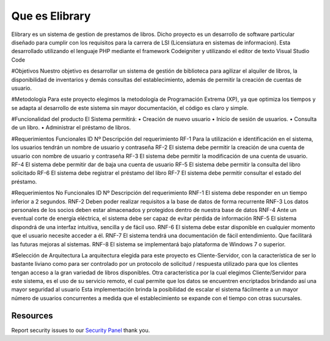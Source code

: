 ###################
Que es Elibrary
###################

Elibrary es un sistema de gestion de prestamos de libros. 
Dicho proyecto es un desarrollo de software particular diseñado para cumplir con los requisitos para la carrera de LSI (Licensiatura en sistemas de informacion).
Esta desarrollado utilizando el lenguaje PHP mediante el framework Codeigniter y utilizando el editor de texto Visual Studio Code

#Objetivos
Nuestro objetivo es desarrollar un sistema de gestión de biblioteca para agilizar el alquiler de libros, la disponibilidad de inventarios y demás consultas del establecimiento, además de permitir la creación de cuentas de usuario.

#Metodología
Para este proyecto elegimos la metodología de Programación Extrema (XP), ya que optimiza los tiempos y se adapta al desarrollo de este sistema sin mayor documentación, el código es claro y simple.

#Funcionalidad del producto
El Sistema permitirá:
•	Creación de nuevo usuario
•	Inicio de sesión de usuarios.
•	Consulta de un libro.
•	Administrar el préstamo de libros.

#Requerimientos Funcionales
ID Nº	Descripción del requerimiento
RF-1	Para la utilización e identificación en el sistema, los usuarios tendrán un nombre de usuario y contraseña
RF-2	El sistema debe permitir la creación de una cuenta de usuario con nombre de usuario y contraseña
RF-3	El sistema debe permitir la modificación de una cuenta de usuario.
RF-4	El sistema debe permitir dar de baja una cuenta de usuario
RF-5	El sistema debe permitir la consulta del libro solicitado
RF-6	El sistema debe registrar el préstamo del libro
RF-7	El sistema debe permitir consultar el estado del préstamo.

#Requerimientos No Funcionales
ID Nº	Descripción del requerimiento
RNF-1	El sistema debe responder en un tiempo inferior a 2 segundos.
RNF-2	Deben poder realizar requisitos a la base de datos de forma recurrente
RNF-3	Los datos personales de los socios deben estar almacenados y protegidos dentro de nuestra base de datos
RNF-4	Ante un eventual corte de energía eléctrica, el sistema debe ser capaz de evitar pérdida de información
RNF-5	El sistema dispondrá de una interfaz intuitiva, sencilla y de fácil uso.
RNF-6	El sistema debe estar disponible en cualquier momento que el usuario necesite acceder a él.
RNF-7	El sistema tendrá una documentación de fácil entendimiento. Que facilitará las futuras mejoras al sistemas.
RNF-8	El sistema se implementará bajo plataforma de Windows 7 o superior.

#Selección de Arquitectura
La arquitectura elegida para este proyecto es Cliente-Servidor, con la característica de ser lo bastante liviano como para ser controlado por un protocolo de solicitud / respuesta utilizado para que los clientes tengan acceso a la gran variedad de libros disponibles.
Otra característica por la cual elegimos Cliente/Servidor para este sistema, es el uso de su servicio remoto, el cual permite que los datos se encuentren encriptados brindando así una mayor seguridad al usuario
Esta implementación brinda la posibilidad de escalar el sistema fácilmente a un mayor número de usuarios concurrentes a medida que el establecimiento se expande con el tiempo con otras sucursales.

*********
Resources
*********

Report security issues to our `Security Panel <mailto:estiga_27@gmail.com>`_
thank you.
